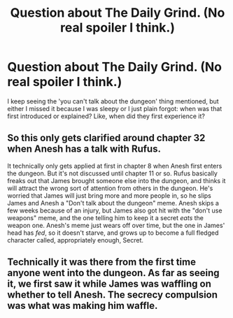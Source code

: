 #+TITLE: Question about The Daily Grind. (No real spoiler I think.)

* Question about The Daily Grind. (No real spoiler I think.)
:PROPERTIES:
:Author: bigbysemotivefinger
:Score: 13
:DateUnix: 1618968449.0
:DateShort: 2021-Apr-21
:END:
I keep seeing the 'you can't talk about the dungeon' thing mentioned, but either I missed it because I was sleepy or I just plain forgot: when was that first introduced or explained? Like, when did they first experience it?


** So this only gets clarified around chapter 32 when Anesh has a talk with Rufus.

It technically only gets applied at first in chapter 8 when Anesh first enters the dungeon. But it's not discussed until chapter 11 or so. Rufus basically freaks out that James brought someone else into the dungeon, and thinks it will attract the wrong sort of attention from others in the dungeon. He's worried that James will just bring more and more people in, so he slips James and Anesh a "Don't talk about the dungeon" meme. Anesh skips a few weeks because of an injury, but James also got hit with the "don't use weapons" meme, and the one telling him to keep it a secret /eats/ the weapon one. Anesh's meme just wears off over time, but the one in James' head has /fed/, so it doesn't starve, and grows up to become a full fledged character called, appropriately enough, Secret.
:PROPERTIES:
:Author: mg115ca
:Score: 4
:DateUnix: 1619015088.0
:DateShort: 2021-Apr-21
:END:


** Technically it was there from the first time anyone went into the dungeon. As far as seeing it, we first saw it while James was waffling on whether to tell Anesh. The secrecy compulsion was what was making him waffle.
:PROPERTIES:
:Author: dinoseen
:Score: 7
:DateUnix: 1618969017.0
:DateShort: 2021-Apr-21
:END:
